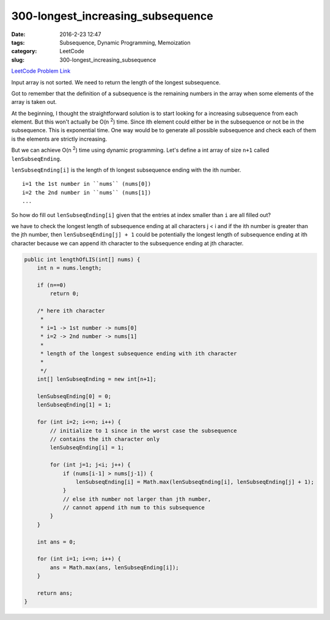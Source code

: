 300-longest_increasing_subsequence
##################################

:date: 2016-2-23 12:47
:tags: Subsequence, Dynamic Programming, Memoization
:category: LeetCode
:slug: 300-longest_increasing_subsequence

`LeetCode Problem Link <https://leetcode.com/problems/longest-increasing-subsequence/>`_

Input array is not sorted. We need to return the length of the longest subsequence.

Got to remember that the definition of a subsequence is the remaining numbers in the array when some elements of
the array is taken out.

At the beginning, I thought the straightforward solution is to start looking for a increasing subsequence from each
element. But this won't actually be O(n \ :superscript:`2`) time. Since ith element could either be in the subsequence
or not be in the subsequence. This is exponential time. One way would be to generate all possible subsequence and check
each of them is the elements are strictly increasing.

But we can achieve O(n \ :superscript:`2`) time using dynamic programming. Let's define a int array of size ``n+1``
called ``lenSubseqEnding``.

``lenSubseqEnding[i]`` is the length of th longest subsequence ending with the ith number.

::

    i=1 the 1st number in ``nums`` (nums[0])
    i=2 the 2nd number in ``nums`` (nums[1])
    ...

So how do fill out ``lenSubseqEnding[i]`` given that the entries at index smaller than ``i`` are all filled out?

we have to check the longest length of subsequence ending at all characters j < i and if the ith number is greater than
the jth number, then ``lenSubseqEnding[j] + 1`` could be potentially the longest length of subsequence ending at ith
character because we can append ith character to the subsequence ending at jth character.

.. code-block:: java

    public int lengthOfLIS(int[] nums) {
        int n = nums.length;

        if (n==0)
            return 0;

        /* here ith character
         *
         * i=1 -> 1st number -> nums[0]
         * i=2 -> 2nd number -> nums[1]
         *
         * length of the longest subsequence ending with ith character
         *
         */
        int[] lenSubseqEnding = new int[n+1];

        lenSubseqEnding[0] = 0;
        lenSubseqEnding[1] = 1;

        for (int i=2; i<=n; i++) {
            // initialize to 1 since in the worst case the subsequence
            // contains the ith character only
            lenSubseqEnding[i] = 1;

            for (int j=1; j<i; j++) {
                if (nums[i-1] > nums[j-1]) {
                    lenSubseqEnding[i] = Math.max(lenSubseqEnding[i], lenSubseqEnding[j] + 1);
                }
                // else ith number not larger than jth number,
                // cannot append ith num to this subsequence
            }
        }

        int ans = 0;

        for (int i=1; i<=n; i++) {
            ans = Math.max(ans, lenSubseqEnding[i]);
        }

        return ans;
    }
